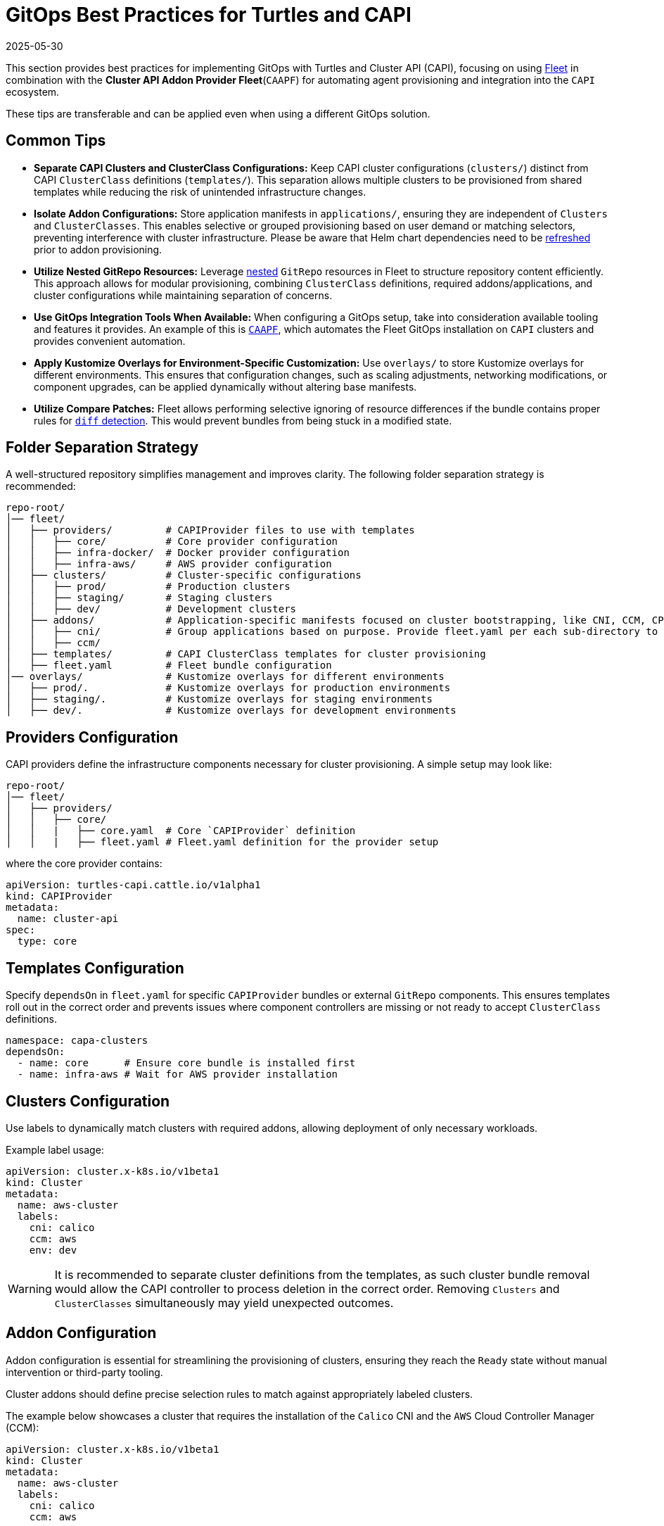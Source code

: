 = GitOps Best Practices for Turtles and CAPI
:revdate: 2025-05-30
:page-revdate: {revdate}

This section provides best practices for implementing GitOps with Turtles and Cluster API (CAPI), focusing on using https://fleet.rancher.io/[Fleet] in combination with the *Cluster API Addon Provider Fleet*(`CAAPF`) for automating agent provisioning and integration into the `CAPI` ecosystem.

These tips are transferable and can be applied even when using a different GitOps solution.

== Common Tips

- **Separate CAPI Clusters and ClusterClass Configurations:**
  Keep CAPI cluster configurations (`clusters/`) distinct from CAPI `ClusterClass` definitions (`templates/`). This separation allows multiple clusters to be provisioned from shared templates while reducing the risk of unintended infrastructure changes.
- **Isolate Addon Configurations:**
  Store application manifests in `applications/`, ensuring they are independent of `Clusters` and `ClusterClasses`. This enables selective or grouped provisioning based on user demand or matching selectors, preventing interference with cluster infrastructure. Please be aware that Helm chart dependencies need to be https://fleet.rancher.io/gitrepo-content#fleetyaml[refreshed] prior to addon provisioning.
- **Utilize Nested GitRepo Resources:**
  Leverage https://fleet.rancher.io/gitrepo-content#nested-gitrepo-crs[nested] `GitRepo` resources in Fleet to structure repository content efficiently. This approach allows for modular provisioning, combining `ClusterClass` definitions, required addons/applications, and cluster configurations while maintaining separation of concerns.
- **Use GitOps Integration Tools When Available:**
  When configuring a GitOps setup, take into consideration available tooling and features it provides. An example of this is https://rancher.github.io/cluster-api-addon-provider-fleet/00_intro.html[`CAAPF`], which automates the Fleet GitOps installation on `CAPI` clusters and provides convenient automation.
- **Apply Kustomize Overlays for Environment-Specific Customization:**
  Use `overlays/` to store Kustomize overlays for different environments. This ensures that configuration changes, such as scaling adjustments, networking modifications, or component upgrades, can be applied dynamically without altering base manifests.
- **Utilize Compare Patches:**
  Fleet allows performing selective ignoring of resource differences if the bundle contains proper rules for https://fleet.rancher.io/troubleshooting#fleet-deployment-stuck-in-modified-state[`diff` detection]. This would prevent bundles from being stuck in a modified state.

== Folder Separation Strategy

A well-structured repository simplifies management and improves clarity. The following folder separation strategy is recommended:

----
repo-root/
│── fleet/
│   ├── providers/         # CAPIProvider files to use with templates
│   │   ├── core/          # Core provider configuration
│   │   ├── infra-docker/  # Docker provider configuration
│   │   ├── infra-aws/     # AWS provider configuration
│   ├── clusters/          # Cluster-specific configurations
│   │   ├── prod/          # Production clusters
│   │   ├── staging/       # Staging clusters
│   │   ├── dev/           # Development clusters
│   ├── addons/            # Application-specific manifests focused on cluster bootstrapping, like CNI, CCM, CPI configurations.
│   │   ├── cni/           # Group applications based on purpose. Provide fleet.yaml per each sub-directory to maintain bundle separation.
│   │   ├── ccm/
│   ├── templates/         # CAPI ClusterClass templates for cluster provisioning
│   ├── fleet.yaml         # Fleet bundle configuration
│── overlays/              # Kustomize overlays for different environments
│   ├── prod/.             # Kustomize overlays for production environments
│   ├── staging/.          # Kustomize overlays for staging environments
│   ├── dev/.              # Kustomize overlays for development environments
----

== Providers Configuration

CAPI providers define the infrastructure components necessary for cluster provisioning. A simple setup may look like:

----
repo-root/
│── fleet/
│   ├── providers/
│   │   ├── core/
│   │   |   ├── core.yaml  # Core `CAPIProvider` definition
│   │   |   ├── fleet.yaml # Fleet.yaml definition for the provider setup
----

where the core provider contains:

[source,yaml]
----
apiVersion: turtles-capi.cattle.io/v1alpha1
kind: CAPIProvider
metadata:
  name: cluster-api
spec:
  type: core
----

== Templates Configuration

Specify `dependsOn` in `fleet.yaml` for specific `CAPIProvider` bundles or external `GitRepo` components. This ensures templates roll out in the correct order and prevents issues where component controllers are missing or not ready to accept `ClusterClass` definitions.

[source,yaml]
----
namespace: capa-clusters
dependsOn:
  - name: core      # Ensure core bundle is installed first
  - name: infra-aws # Wait for AWS provider installation
----

== Clusters Configuration

Use labels to dynamically match clusters with required addons, allowing deployment of only necessary workloads.

Example label usage:

[source,yaml]
----
apiVersion: cluster.x-k8s.io/v1beta1
kind: Cluster
metadata:
  name: aws-cluster
  labels:
    cni: calico
    ccm: aws
    env: dev
----

[WARNING]
====
It is recommended to separate cluster definitions from the templates, as such cluster bundle removal would allow the CAPI controller to process deletion in the correct order. Removing `Clusters` and `ClusterClasses` simultaneously may yield unexpected outcomes.
====

== Addon Configuration

Addon configuration is essential for streamlining the provisioning of clusters, ensuring they reach the `Ready` state without manual intervention or third-party tooling.

Cluster addons should define precise selection rules to match against appropriately labeled clusters.

The example below showcases a cluster that requires the installation of the `Calico` CNI and the `AWS` Cloud Controller Manager (CCM):

[source,yaml]
----
apiVersion: cluster.x-k8s.io/v1beta1
kind: Cluster
metadata:
  name: aws-cluster
  labels:
    cni: calico
    ccm: aws
----

This setup requires two `GitRepo` resources, each responsible for provisioning addons based on specific labels - one for `cni: calico` and another for `ccm: aws`.

Here is an example of a `GitRepo` resource for deploying the `Calico` CNI:

[source,yaml]
----
apiVersion: fleet.cattle.io/v1alpha1
kind: GitRepo
metadata:
  name: calico
spec:
  branch: main
  paths:
  - /fleet/applications/calico
  repo: https://github.com/rancher-sandbox/cluster-api-addon-provider-fleet.git
  targets:
  - clusterSelector:
      matchLabels:
        cni: calico
        env: dev
----

This ensures that the `Calico` CNI is deployed only on clusters labeled with `cni: calico` and `env: dev`, allowing for selective environment provisioning.

=== Helm Chart Values Templating

Addon configuration needs to dynamically adjust the `Calico` workload based on the matching cluster definition and specific cluster state. This can be achieved using a `fleet.yaml` setup, similar to the following structure:

----
repo-root/
│── fleet/
│   ├── applications/
│   │   ├── calico/
│   │   │   ├── fleet.yaml # Fleet configuration for the Calico setup
----

The `fleet.yaml` file defines templating rules and `comparePatches` to ensure a smooth rollout, independent of cluster configuration. To learn more about `CAAPF` templating, which is leveraged here, refer to the official https://rancher.github.io/cluster-api-addon-provider-fleet/04_reference/02_templating-strategy.html[documentation].

[source,yaml]
----
helm:
  releaseName: projectcalico
  repo: https://docs.tigera.io/calico/charts
  chart: tigera-operator
  templateValues:
    installation: |-
      cni:
        type: Calico
        ipam:
          type: HostLocal
      calicoNetwork:
        bgp: Disabled
        mtu: 1350
        ipPools:
          ${- range $cidr := .ClusterValues.Cluster.spec.clusterNetwork.pods.cidrBlocks }
          - cidr: "${ $cidr }"
            encapsulation: None
            natOutgoing: Enabled
            nodeSelector: all()${- end}

diff:
  comparePatches:
  - apiVersion: operator.tigera.io/v1
    kind: Installation
    name: default
    operations:
    - {"op":"remove", "path":"/spec/kubernetesProvider"}
----
